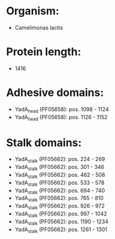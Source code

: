 * Organism:
- Camelimonas lactis
* Protein length:
- 1416
* Adhesive domains:
- YadA_head (PF05658): pos. 1098 - 1124
- YadA_head (PF05658): pos. 1126 - 1152
* Stalk domains:
- YadA_stalk (PF05662): pos. 224 - 269
- YadA_stalk (PF05662): pos. 301 - 346
- YadA_stalk (PF05662): pos. 462 - 508
- YadA_stalk (PF05662): pos. 533 - 578
- YadA_stalk (PF05662): pos. 694 - 740
- YadA_stalk (PF05662): pos. 765 - 810
- YadA_stalk (PF05662): pos. 926 - 972
- YadA_stalk (PF05662): pos. 997 - 1042
- YadA_stalk (PF05662): pos. 1190 - 1234
- YadA_stalk (PF05662): pos. 1261 - 1301

